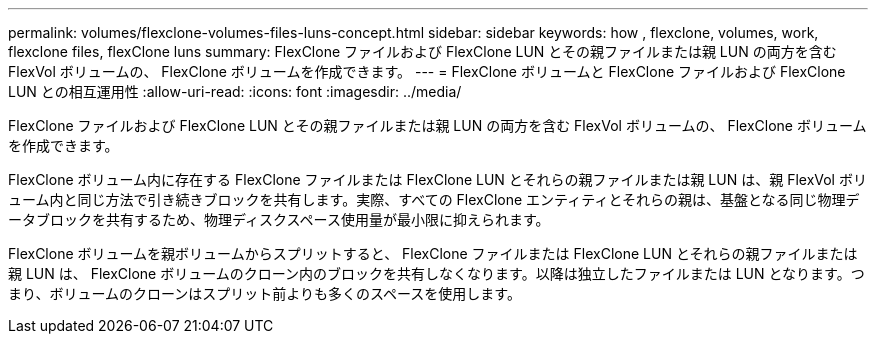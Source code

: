 ---
permalink: volumes/flexclone-volumes-files-luns-concept.html 
sidebar: sidebar 
keywords: how , flexclone, volumes, work, flexclone files, flexClone luns 
summary: FlexClone ファイルおよび FlexClone LUN とその親ファイルまたは親 LUN の両方を含む FlexVol ボリュームの、 FlexClone ボリュームを作成できます。 
---
= FlexClone ボリュームと FlexClone ファイルおよび FlexClone LUN との相互運用性
:allow-uri-read: 
:icons: font
:imagesdir: ../media/


[role="lead"]
FlexClone ファイルおよび FlexClone LUN とその親ファイルまたは親 LUN の両方を含む FlexVol ボリュームの、 FlexClone ボリュームを作成できます。

FlexClone ボリューム内に存在する FlexClone ファイルまたは FlexClone LUN とそれらの親ファイルまたは親 LUN は、親 FlexVol ボリューム内と同じ方法で引き続きブロックを共有します。実際、すべての FlexClone エンティティとそれらの親は、基盤となる同じ物理データブロックを共有するため、物理ディスクスペース使用量が最小限に抑えられます。

FlexClone ボリュームを親ボリュームからスプリットすると、 FlexClone ファイルまたは FlexClone LUN とそれらの親ファイルまたは親 LUN は、 FlexClone ボリュームのクローン内のブロックを共有しなくなります。以降は独立したファイルまたは LUN となります。つまり、ボリュームのクローンはスプリット前よりも多くのスペースを使用します。
